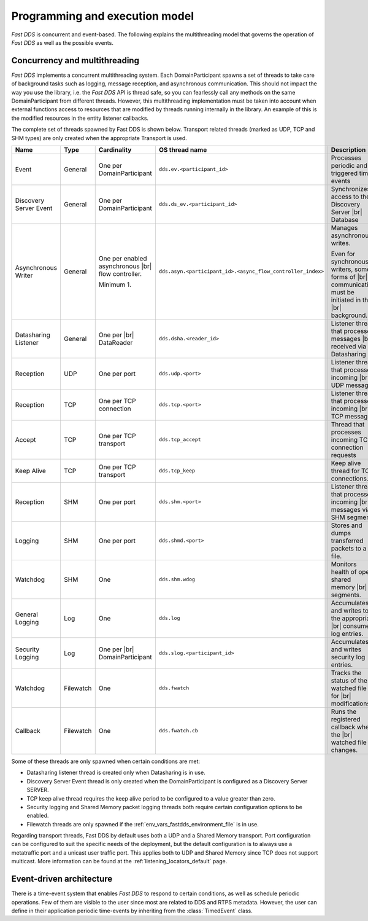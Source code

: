 Programming and execution model
-------------------------------

*Fast DDS* is concurrent and event-based.
The following explains the multithreading model that governs the operation of *Fast DDS* as well as the possible events.

Concurrency and multithreading
^^^^^^^^^^^^^^^^^^^^^^^^^^^^^^

*Fast DDS* implements a concurrent multithreading system.
Each DomainParticipant spawns a set of threads to take care of background tasks such as logging, message reception, and
asynchronous communication.
This should not impact the way you use the library, i.e. the *Fast DDS* API is thread safe, so you can fearlessly call
any methods on the same DomainParticipant from different threads.
However, this multithreading implementation must be taken into account when external functions access to resources that
are modified by threads running internally in the library.
An example of this is the modified resources in the entity listener callbacks.

The complete set of threads spawned by Fast DDS is shown below.
Transport related threads (marked as UDP, TCP and SHM types) are only created when the appropriate Transport is used.

.. list-table::
    :header-rows: 1
    :align: left

    * - Name
      - Type
      - Cardinality
      - OS thread name
      - Description
    * - Event
      - General
      - One per DomainParticipant
      - ``dds.ev.<participant_id>``
      - Processes periodic and triggered time events
    * - Discovery Server Event
      - General
      - One per DomainParticipant
      - ``dds.ds_ev.<participant_id>``
      - Synchronizes access to the Discovery Server |br| Database
    * - Asynchronous Writer
      - General
      - One per enabled asynchronous |br| flow controller.

        Minimum 1.
      - ``dds.asyn.<participant_id>.<async_flow_controller_index>``
      - Manages asynchronous writes.

        Even for synchronous writers, some forms of |br| communication must be initiated in the |br| background.
    * - Datasharing Listener
      - General
      - One per |br| DataReader
      - ``dds.dsha.<reader_id>``
      - Listener thread that processes messages |br| received via Datasharing
    * - Reception
      - UDP
      - One per port
      - ``dds.udp.<port>``
      - Listener thread that processes incoming |br| UDP messages
    * - Reception
      - TCP
      - One per TCP connection
      - ``dds.tcp.<port>``
      - Listener thread that processes incoming |br| TCP messages
    * - Accept
      - TCP
      - One per TCP transport
      - ``dds.tcp_accept``
      - Thread that processes incoming TCP connection requests
    * - Keep Alive
      - TCP
      - One per TCP transport
      - ``dds.tcp_keep``
      - Keep alive thread for TCP connections.
    * - Reception
      - SHM
      - One per port
      - ``dds.shm.<port>``
      - Listener thread that processes incoming |br| messages via SHM segments
    * - Logging
      - SHM
      - One per port
      - ``dds.shmd.<port>``
      - Stores and dumps transferred packets to a file.
    * - Watchdog
      - SHM
      - One
      - ``dds.shm.wdog``
      - Monitors health of open shared memory |br| segments.
    * - General Logging
      - Log
      - One
      - ``dds.log``
      - Accumulates and writes to the appropriate |br| consumer log entries.
    * - Security Logging
      - Log
      - One per |br| DomainParticipant
      - ``dds.slog.<participant_id>``
      - Accumulates and writes security log entries.
    * - Watchdog
      - Filewatch
      - One
      - ``dds.fwatch``
      - Tracks the status of the watched file for |br| modifications
    * - Callback
      - Filewatch
      - One
      - ``dds.fwatch.cb``
      - Runs the registered callback when the |br| watched file changes.

Some of these threads are only spawned when certain conditions are met:

* Datasharing listener thread is created only when Datasharing is in use.
* Discovery Server Event thread is only created when the DomainParticipant is configured as a Discovery Server SERVER.
* TCP keep alive thread requires the keep alive period to be configured to a value greater than zero.
* Security logging and Shared Memory packet logging threads both require certain configuration options to be enabled.
* Filewatch threads are only spawned if the :ref:`env_vars_fastdds_environment_file` is in use.

Regarding transport threads, Fast DDS by default uses both a UDP and a Shared Memory transport.
Port configuration can be configured to suit the specific needs of the deployment,
but the default configuration is to always use a metatraffic port and a unicast user traffic port.
This applies both to UDP and Shared Memory since TCP does not support multicast.
More information can be found at the :ref:`listening_locators_default` page.

Event-driven architecture
^^^^^^^^^^^^^^^^^^^^^^^^^

There is a time-event system that enables *Fast DDS* to respond to certain conditions, as well as schedule periodic
operations.
Few of them are visible to the user since most are related to DDS and RTPS metadata.
However, the user can define in their application periodic time-events by inheriting from the :class:`TimedEvent`
class.
